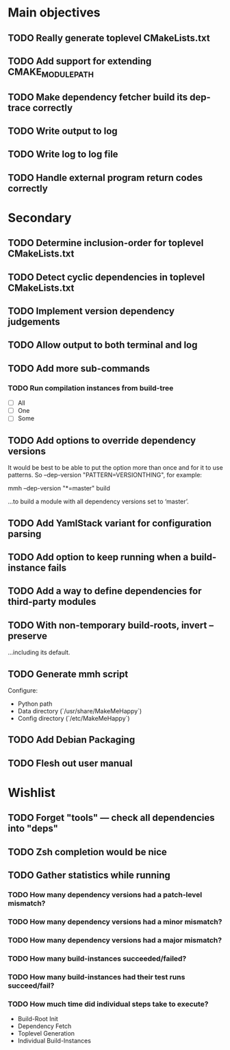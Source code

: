 * Main objectives
** TODO Really generate toplevel CMakeLists.txt
** TODO Add support for extending CMAKE_MODULE_PATH
** TODO Make dependency fetcher build its dep-trace correctly
** TODO Write output to log
** TODO Write log to log file
** TODO Handle external program return codes correctly
* Secondary
** TODO Determine inclusion-order for toplevel CMakeLists.txt
** TODO Detect cyclic dependencies in toplevel CMakeLists.txt
** TODO Implement version dependency judgements
** TODO Allow output to both terminal and log
** TODO Add more sub-commands
*** TODO Run compilation instances from build-tree
- [ ] All
- [ ] One
- [ ] Some
** TODO Add options to override dependency versions
It would be best to be able to put the option more than once and for it to use
patterns. So --dep-version "PATTERN=VERSIONTHING", for example:

  mmh --dep-version "*=master" build

…to build a module with all dependency versions set to ‘master’.
** TODO Add YamlStack variant for configuration parsing
** TODO Add option to keep running when a build-instance fails
** TODO Add a way to define dependencies for third-party modules
** TODO With non-temporary build-roots, invert --preserve
…including its default.
** TODO Generate mmh script
Configure:
- Python path
- Data directory (`/usr/share/MakeMeHappy`)
- Config directory (`/etc/MakeMeHappy`)
** TODO Add Debian Packaging
** TODO Flesh out user manual
* Wishlist
** TODO Forget "tools" — check all dependencies into "deps"
** TODO Zsh completion would be nice
** TODO Gather statistics while running
*** TODO How many dependency versions had a patch-level mismatch?
*** TODO How many dependency versions had a minor mismatch?
*** TODO How many dependency versions had a major mismatch?
*** TODO How many build-instances succeeded/failed?
*** TODO How many build-instances had their test runs succeed/fail?
*** TODO How much time did individual steps take to execute?
- Build-Root Init
- Dependency Fetch
- Toplevel Generation
- Individual Build-Instances

